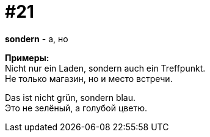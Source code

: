 [#16_021]
= #21
:hardbreaks:

*sondern* - а, но

*Примеры:*
Nicht nur ein Laden, sondern auch ein Treffpunkt.
Не только магазин, но и место встречи.

Das ist nicht grün, sondern blau.
Это не зелёный, а голубой цветю.